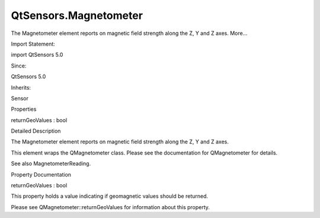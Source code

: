 QtSensors.Magnetometer
======================

.. raw:: html

   <p>

The Magnetometer element reports on magnetic field strength along the Z,
Y and Z axes. More...

.. raw:: html

   </p>

.. raw:: html

   <!-- @@@Magnetometer -->

.. raw:: html

   <table class="alignedsummary">

.. raw:: html

   <tr>

.. raw:: html

   <td class="memItemLeft rightAlign topAlign">

Import Statement:

.. raw:: html

   </td>

.. raw:: html

   <td class="memItemRight bottomAlign">

import QtSensors 5.0

.. raw:: html

   </td>

.. raw:: html

   </tr>

.. raw:: html

   <tr>

.. raw:: html

   <td class="memItemLeft rightAlign topAlign">

Since:

.. raw:: html

   </td>

.. raw:: html

   <td class="memItemRight bottomAlign">

QtSensors 5.0

.. raw:: html

   </td>

.. raw:: html

   </tr>

.. raw:: html

   <tr>

.. raw:: html

   <td class="memItemLeft rightAlign topAlign">

Inherits:

.. raw:: html

   </td>

.. raw:: html

   <td class="memItemRight bottomAlign">

.. raw:: html

   <p>

Sensor

.. raw:: html

   </p>

.. raw:: html

   </td>

.. raw:: html

   </tr>

.. raw:: html

   </table>

.. raw:: html

   <ul>

.. raw:: html

   </ul>

.. raw:: html

   <h2 id="properties">

Properties

.. raw:: html

   </h2>

.. raw:: html

   <ul>

.. raw:: html

   <li class="fn">

returnGeoValues : bool

.. raw:: html

   </li>

.. raw:: html

   </ul>

.. raw:: html

   <!-- $$$Magnetometer-description -->

.. raw:: html

   <h2 id="details">

Detailed Description

.. raw:: html

   </h2>

.. raw:: html

   </p>

.. raw:: html

   <p>

The Magnetometer element reports on magnetic field strength along the Z,
Y and Z axes.

.. raw:: html

   </p>

.. raw:: html

   <p>

This element wraps the QMagnetometer class. Please see the documentation
for QMagnetometer for details.

.. raw:: html

   </p>

.. raw:: html

   <p>

See also MagnetometerReading.

.. raw:: html

   </p>

.. raw:: html

   <!-- @@@Magnetometer -->

.. raw:: html

   <h2>

Property Documentation

.. raw:: html

   </h2>

.. raw:: html

   <!-- $$$returnGeoValues -->

.. raw:: html

   <table class="qmlname">

.. raw:: html

   <tr valign="top" id="returnGeoValues-prop">

.. raw:: html

   <td class="tblQmlPropNode">

.. raw:: html

   <p>

returnGeoValues : bool

.. raw:: html

   </p>

.. raw:: html

   </td>

.. raw:: html

   </tr>

.. raw:: html

   </table>

.. raw:: html

   <p>

This property holds a value indicating if geomagnetic values should be
returned.

.. raw:: html

   </p>

.. raw:: html

   <p>

Please see QMagnetometer::returnGeoValues for information about this
property.

.. raw:: html

   </p>

.. raw:: html

   <!-- @@@returnGeoValues -->


